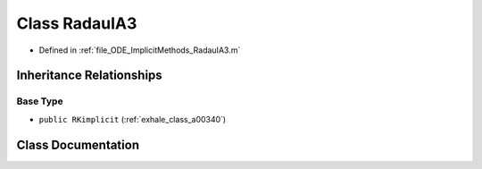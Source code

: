 .. _exhale_class_a00308:

Class RadauIA3
==============

- Defined in :ref:`file_ODE_ImplicitMethods_RadauIA3.m`


Inheritance Relationships
-------------------------

Base Type
*********

- ``public RKimplicit`` (:ref:`exhale_class_a00340`)


Class Documentation
-------------------


.. doxygenclass:: RadauIA3
   :project: doc_matlab
   :members:
   :protected-members:
   :undoc-members:
